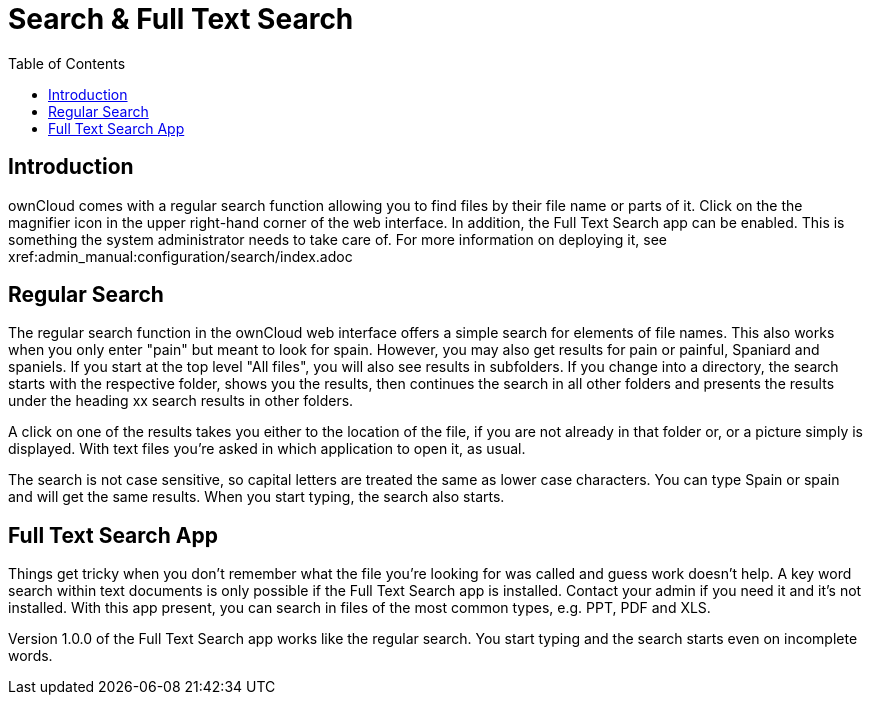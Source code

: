 = Search & Full Text Search
:toc: right

== Introduction

ownCloud comes with a regular search function allowing you to find files by their file name or parts of it. Click on the the magnifier icon in the upper right-hand corner of the web interface. In addition, the Full Text Search app can be enabled. This is something the system administrator needs to take care of. For more information on deploying it, see xref:admin_manual:configuration/search/index.adoc

== Regular Search

The regular search function in the ownCloud web interface offers a simple search for elements of file names. This also works when you only enter "pain" but meant to look for spain. However, you may also get results for pain or painful, Spaniard and spaniels. If you start at the top level "All files", you will also see results in subfolders. If you change into a directory, the search starts with the respective folder, shows you the results, then continues the search in all other folders and presents the results under the heading xx search results in other folders. 

A click on one of the results takes you either to the location of the file, if you are not already in that folder or, or a picture simply is displayed. With text files you're asked in which application to open it, as usual.

The search is not case sensitive, so capital letters are treated the same as lower case characters. You can type Spain or spain and will get the same results. When you start typing, the search also starts.

== Full Text Search App

Things get tricky when you don't remember what the file you're looking for was called and guess work doesn't help. A key word search within text documents is only possible if the Full Text Search app is installed. Contact your admin if you need it and it's not installed. With this app present, you can search in files of the most common types, e.g. PPT, PDF and XLS.

Version 1.0.0 of the Full Text Search app works like the regular search. You start typing and the search starts even on incomplete words.
